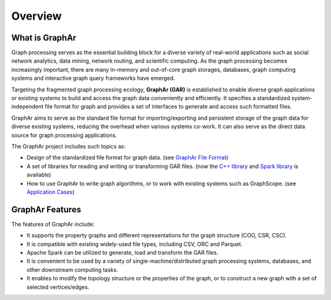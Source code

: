 Overview
============================

What is GraphAr
------------------------

Graph processing serves as the essential building block for a diverse variety of real-world applications such as social network analytics, data mining, network routing, and scientific computing. As the graph processing becomes increasingly important, there are many in-memory and out-of-core graph storages, databases, graph computing systems and interactive graph query frameworks have emerged.

Targeting the fragmented graph processing ecology, **GraphAr (GAR)** is established to enable diverse graph applications or existing systems to build and access the graph data conveniently and efficiently. It specifies a standardized system-independent file format for graph and provides a set of interfaces to generate and access such formatted files.

GraphAr aims to serve as the standard file format for importing/exporting and persistent storage of the graph data for diverse existing systems, reducing the overhead when various systems co-work. It can also serve as the direct data source for graph processing applications.

The GraphAr project includes such topics as:

- Design of the standardized file format for graph data. (see `GraphAr File Format <file-format.html>`_)
- A set of libraries for reading and writing or transforming GAR files. (now the `C++ library <../reference/api-reference-cpp.html>`_ and `Spark library <spark-lib.html>`_ is available)
- How to use GraphAr to write graph algorithms, or to work with existing systems such as GraphScope. (see `Application Cases <../applications/out-of-core.html>`_)

.. image:: ../images/overview.png
   :alt: overview


GraphAr Features
------------------------

The features of GraphAr include:

- It supports the property graphs and different representations for the graph structure (COO, CSR, CSC).
- It is compatible with existing widely-used file types, including CSV, ORC and Parquet.
- Apache Spark can be utilized to generate, load and transform the GAR files.
- It is convenient to be used by a variety of single-machine/distributed graph processing systems, databases, and other downstream computing tasks.
- It enables to modify the topology structure or the properties of the graph, or to construct a new graph with a set of selected vertices/edges.
